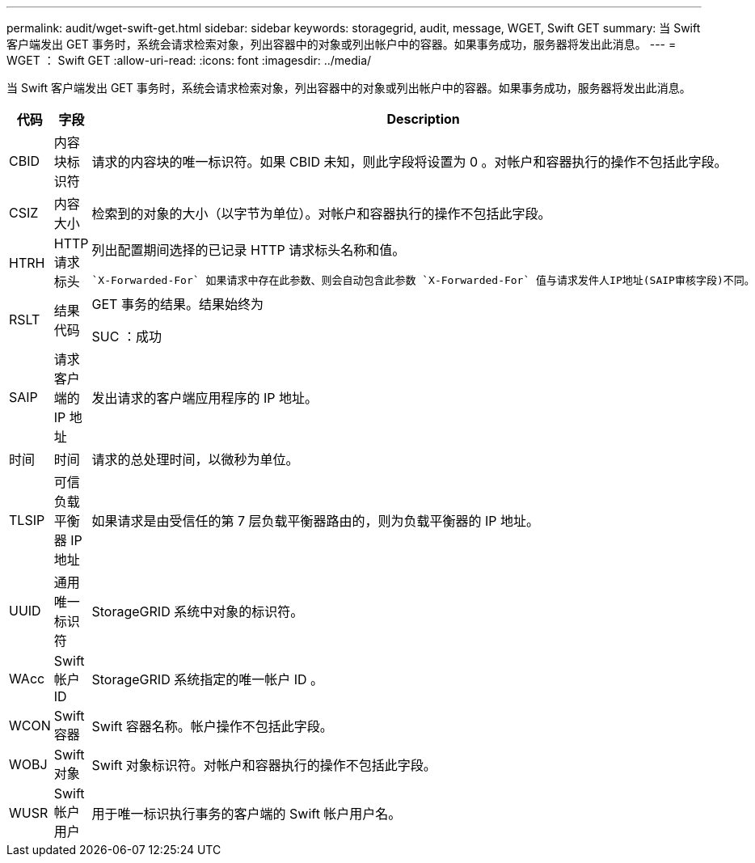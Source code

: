 ---
permalink: audit/wget-swift-get.html 
sidebar: sidebar 
keywords: storagegrid, audit, message, WGET, Swift GET 
summary: 当 Swift 客户端发出 GET 事务时，系统会请求检索对象，列出容器中的对象或列出帐户中的容器。如果事务成功，服务器将发出此消息。 
---
= WGET ： Swift GET
:allow-uri-read: 
:icons: font
:imagesdir: ../media/


[role="lead"]
当 Swift 客户端发出 GET 事务时，系统会请求检索对象，列出容器中的对象或列出帐户中的容器。如果事务成功，服务器将发出此消息。

[cols="1a,1a,4a"]
|===
| 代码 | 字段 | Description 


 a| 
CBID
 a| 
内容块标识符
 a| 
请求的内容块的唯一标识符。如果 CBID 未知，则此字段将设置为 0 。对帐户和容器执行的操作不包括此字段。



 a| 
CSIZ
 a| 
内容大小
 a| 
检索到的对象的大小（以字节为单位）。对帐户和容器执行的操作不包括此字段。



 a| 
HTRH
 a| 
HTTP 请求标头
 a| 
列出配置期间选择的已记录 HTTP 请求标头名称和值。

 `X-Forwarded-For` 如果请求中存在此参数、则会自动包含此参数 `X-Forwarded-For` 值与请求发件人IP地址(SAIP审核字段)不同。



 a| 
RSLT
 a| 
结果代码
 a| 
GET 事务的结果。结果始终为

SUC ：成功



 a| 
SAIP
 a| 
请求客户端的 IP 地址
 a| 
发出请求的客户端应用程序的 IP 地址。



 a| 
时间
 a| 
时间
 a| 
请求的总处理时间，以微秒为单位。



 a| 
TLSIP
 a| 
可信负载平衡器 IP 地址
 a| 
如果请求是由受信任的第 7 层负载平衡器路由的，则为负载平衡器的 IP 地址。



 a| 
UUID
 a| 
通用唯一标识符
 a| 
StorageGRID 系统中对象的标识符。



 a| 
WAcc
 a| 
Swift 帐户 ID
 a| 
StorageGRID 系统指定的唯一帐户 ID 。



 a| 
WCON
 a| 
Swift 容器
 a| 
Swift 容器名称。帐户操作不包括此字段。



 a| 
WOBJ
 a| 
Swift 对象
 a| 
Swift 对象标识符。对帐户和容器执行的操作不包括此字段。



 a| 
WUSR
 a| 
Swift 帐户用户
 a| 
用于唯一标识执行事务的客户端的 Swift 帐户用户名。

|===